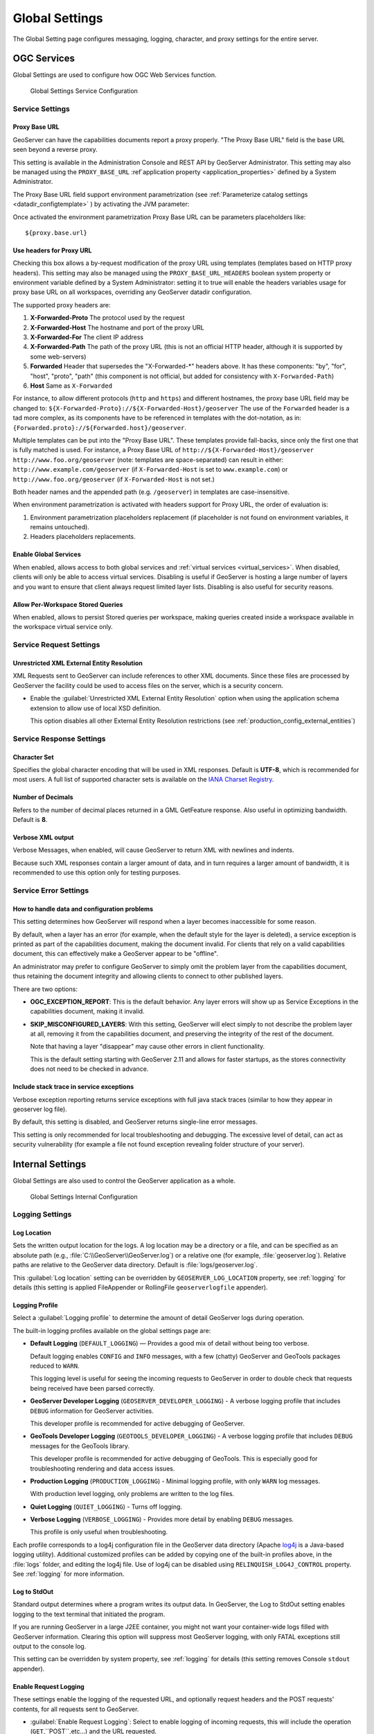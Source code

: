 .. _config_globalsettings:

Global Settings
===============

The Global Setting page configures messaging, logging, character, and proxy settings for the entire server.

OGC Services
------------

Global Settings are used to configure how OGC Web Services function.

.. figure:: img/global_settings_service.png
   
   Global Settings Service Configuration

Service Settings
^^^^^^^^^^^^^^^^

.. _proxy_base:

Proxy Base URL
''''''''''''''

GeoServer can have the capabilities documents report a proxy properly. "The Proxy Base URL" field is the base URL seen beyond a reverse proxy.

This setting is available in the Administration Console and REST API by GeoServer Administrator. This setting may also be managed using the ``PROXY_BASE_URL`` :ref`application property <application_properties>` defined by a System Administrator.

.. code-block::bash

    -DPROXY_BASE_URL=https://example.net/geoserver
    

The Proxy Base URL field support environment parametrization (see :ref:`Parameterize catalog settings <datadir_configtemplate>` ) by activating the JVM parameter:

.. code-block::bash

    -DALLOW_ENV_PARAMETRIZATION=true

Once activated the environment parametrization Proxy Base URL can be parameters placeholders like::

    ${proxy.base.url}

.. _config_globalsettings_proxy_headers:

Use headers for Proxy URL
'''''''''''''''''''''''''

Checking this box allows a by-request modification of the proxy URL using templates (templates based on HTTP proxy headers).  This setting may also be managed using the ``PROXY_BASE_URL_HEADERS`` boolean system property or environment variable defined by a System Administrator: setting it to true will enable the headers variables usage for proxy base URL on all workspaces, overriding any GeoServer datadir configuration.

.. code-block::bash

    -DPROXY_BASE_URL_HEADERS=true

The supported proxy headers are:

#. **X-Forwarded-Proto** The protocol used by the request
#. **X-Forwarded-Host** The hostname and port of the proxy URL
#. **X-Forwarded-For** The client IP address
#. **X-Forwarded-Path** The path of the proxy URL (this is not an official HTTP header, although it is supported by some web-servers)
#. **Forwarded** Header that supersedes the "X-Forwarded-\*" headers above. It has these components: "by", "for", "host", "proto", "path" (this component is not official, but added for consistency with ``X-Forwarded-Path``)
#. **Host** Same as ``X-Forwarded``

For instance, to allow different protocols (``http`` and ``https``) and different hostnames, the proxy base URL field may be changed to: ``${X-Forwarded-Proto}://${X-Forwarded-Host}/geoserver``
The use of the ``Forwarded`` header is a tad more complex, as its components have to be referenced in templates with the dot-notation, as in: ``{Forwarded.proto}://${Forwarded.host}/geoserver``.

Multiple templates can be put into the "Proxy Base URL". These templates provide fall-backs, since only the first one that is fully matched is used. 
For instance, a Proxy Base URL of ``http://${X-Forwarded-Host}/geoserver http://www.foo.org/geoserver`` (note: templates are space-separated) can result in either: ``http://www.example.com/geoserver`` (if ``X-Forwarded-Host`` is set to ``www.example.com``)  or ``http://www.foo.org/geoserver``  (if ``X-Forwarded-Host`` is not set.)

Both header names and the appended path (e.g. ``/geoserver``) in templates are case-insensitive.

When environment parametrization is activated with headers support for Proxy URL, the order of evaluation is:

1. Environment parametrization placeholders replacement (if placeholder is not found on environment variables, it remains untouched).
2. Headers placeholders replacements.

.. _config_globalsettings_global:

Enable Global Services
''''''''''''''''''''''

When enabled, allows access to both global services and :ref:`virtual services <virtual_services>`. When disabled, clients will only be able to access virtual services. Disabling is useful if GeoServer is hosting a large number of layers and you want to ensure that client always request limited layer lists. Disabling is also useful for security reasons.

.. _config_globalsettings_stored_queries:

Allow Per-Workspace Stored Queries
''''''''''''''''''''''''''''''''''

When enabled, allows to persist Stored queries per workspace, making queries created inside a workspace available in the workspace virtual service only.

Service Request Settings
^^^^^^^^^^^^^^^^^^^^^^^^

.. _config_globalsettings_external_entities:

Unrestricted XML External Entity Resolution
'''''''''''''''''''''''''''''''''''''''''''

XML Requests sent to GeoServer can include references to other XML documents. Since these files are processed by GeoServer the facility could be used to access files on the server, which is a security concern.

* Enable the :guilabel:`Unrestricted XML External Entity Resolution` option when using the application schema extension to allow use of local XSD definition.

  This option disables all other External Entity Resolution restrictions (see :ref:`production_config_external_entities`)

Service Response Settings
^^^^^^^^^^^^^^^^^^^^^^^^^

.. _config_globalsettings_charset:

Character Set
'''''''''''''

Specifies the global character encoding that will be used in XML responses. Default is **UTF-8**, which is recommended for most users. A full list of supported character sets is available on the `IANA Charset Registry <http://www.iana.org/assignments/character-sets>`__.

.. _config_globalsettings_decimals:

Number of Decimals
''''''''''''''''''

Refers to the number of decimal places returned in a GML GetFeature response. Also useful in optimizing bandwidth. Default is **8**.

.. _config_globalsettings_verbose_xml:

Verbose XML output
''''''''''''''''''

Verbose Messages, when enabled, will cause GeoServer to return XML with newlines and indents.

Because such XML responses contain a larger amount of data, and in turn requires a larger amount of bandwidth, it is recommended to use this option only for testing purposes.

Service Error Settings
^^^^^^^^^^^^^^^^^^^^^^

.. _config_globalsettings_service_problems:

How to handle data and configuration problems
'''''''''''''''''''''''''''''''''''''''''''''

This setting determines how GeoServer will respond when a layer becomes inaccessible for some reason.

By default, when a layer has an error (for example, when the default style for the layer is deleted), a service exception is printed as part of the capabilities document, making the document invalid. For clients that rely on a valid capabilities document, this can effectively make a GeoServer appear to be "offline". 

An administrator may prefer to configure GeoServer to simply omit the problem layer from the capabilities document, thus retaining the document integrity and allowing clients to connect to other published layers.

There are two options:

* **OGC_EXCEPTION_REPORT**: This is the default behavior. Any layer errors will show up as Service Exceptions in the capabilities document, making it invalid.

* **SKIP_MISCONFIGURED_LAYERS**: With this setting, GeoServer will elect simply to not describe the problem layer at all, removing it from the capabilities document, and preserving the integrity of the rest of the document.

  Note that having a layer "disappear" may cause other errors in client functionality.
  
  This is the default setting starting with GeoServer 2.11 and allows for faster startups, as the stores connectivity does not need to be checked in advance.

.. _config_globalsettings_service_exceptions:

Include stack trace in service exceptions
'''''''''''''''''''''''''''''''''''''''''

Verbose exception reporting returns service exceptions with full java stack traces (similar to how they appear in geoserver log file).

By default, this setting is disabled, and GeoServer returns single-line error messages.

This setting is only recommended for local troubleshooting and debugging. The excessive level of detail, can act as security vulnerability (for example a file not found exception revealing folder structure of your server).

Internal Settings
-----------------
Global Settings are also used to control the GeoServer application as a whole.

.. figure:: img/global_settings_internal.png
   
   Global Settings Internal Configuration

Logging Settings
^^^^^^^^^^^^^^^^

.. _config_globalsettings_log_location:

Log Location
''''''''''''

Sets the written output location for the logs. A log location may be a directory or a file, and can be specified as an absolute path (e.g., :file:`C:\\GeoServer\\GeoServer.log`) or a relative one (for example, :file:`geoserver.log`). Relative paths are relative to the GeoServer data directory. Default is :file:`logs/geoserver.log`.

This :guilabel:`Log location` setting can be overridden by ``GEOSERVER_LOG_LOCATION`` property, see :ref:`logging` for details (this setting is applied FileAppender or RollingFile ``geoserverlogfile`` appender).

.. _config_globalsettings_log_profile:

Logging Profile
'''''''''''''''

Select a :guilabel:`Logging profile` to determine the amount of detail GeoServer logs during operation. 

The built-in logging profiles available on the global settings page are:
 
* **Default Logging** (``DEFAULT_LOGGING``) — Provides a good mix of detail without being too verbose. 
  
  Default logging enables ``CONFIG`` and ``INFO`` messages, with a few (chatty) GeoServer and GeoTools packages reduced to ``WARN``.
  
  This logging level is useful for seeing the incoming requests to GeoServer in order to double check that requests being received have been parsed correctly.

* **GeoServer Developer Logging** (``GEOSERVER_DEVELOPER_LOGGING``) - A verbose logging profile that includes ``DEBUG`` information for GeoServer activities.
  
  This developer profile is recommended for active debugging of GeoServer. 

* **GeoTools Developer Logging** (``GEOTOOLS_DEVELOPER_LOGGING``) - A verbose logging profile that includes ``DEBUG`` messages for the GeoTools library.
  
  This developer profile is recommended for active debugging of GeoTools. This is especially good for troubleshooting rendering and data access issues.

* **Production Logging** (``PRODUCTION_LOGGING``) - Minimal logging profile, with only ``WARN`` log messages.
  
  With production level logging, only problems are written to the log files.

* **Quiet Logging** (``QUIET_LOGGING``) - Turns off logging.

* **Verbose Logging**  (``VERBOSE_LOGGING``) - Provides more detail by enabling ``DEBUG`` messages.
  
  This profile is only useful when troubleshooting.
  
Each profile corresponds to a log4j configuration file in the GeoServer data directory (Apache `log4j <https://logging.apache.org/log4j/2.x/>`_ is a Java-based logging utility). Additional customized profiles can be added by copying one of the built-in profiles above, in the :file:`logs` folder, and editing the log4j file. Use of log4j can be disabled using ``RELINQUISH_LOG4J_CONTROL`` property. See :ref:`logging` for more information.

.. _config_globalsettings_log_stdout:

Log to StdOut
'''''''''''''

Standard output determines where a program writes its output data. In GeoServer, the Log to StdOut setting enables logging to the text terminal that initiated the program.

If you are running GeoServer in a large J2EE container, you might not want your container-wide logs filled with GeoServer information. Clearing this option will suppress most GeoServer logging, with only FATAL exceptions still output to the console log.

This setting can be overridden by system property, see :ref:`logging` for details (this setting removes Console ``stdout`` appender).

.. _config_globalsettings_log_request:

Enable Request Logging 
''''''''''''''''''''''

These settings enable the logging of the requested URL, and optionally request headers and the POST requests' contents, for all requests sent to GeoServer.

* :guilabel:`Enable Request Logging`: Select to enable logging of incoming requests, this will include the operation (``GET``,``POST``,etc...) and the URL requested.

* :guilabel:`Log Request Bodies`: Select to enable logging the body of the incoming request. Text content will be logged, or the number of bytes for binary content, based on the setting Number of characters to log for incoming requests setting below.

* :guilabel:`Number of characters to log for incoming POST requests`: In more verbose logging levels, GeoServer will log the body of incoming requests. It will only log the initial part of the request though, since it has to store (buffer) everything that gets logged for use in the parts of GeoServer that use it normally. This setting sets the size of this buffer, in characters.  A setting of **0** will disable logging the body of the request.

* :guilabel:`Log Request Headers`: Select to enable logging of request header information.


We recommend leaving these settings disabled in day to day operations. For more information on applying these settings and their use in troubleshooting see  :ref:`troubleshooting <troubleshooting_requests>`.

Catalog Settings
^^^^^^^^^^^^^^^^

.. _config_globalsettings_type_cache:

Feature type cache size
'''''''''''''''''''''''

GeoServer can cache datastore connections and schemas in memory for performance reasons. The cache size should generally be greater than the number of distinct featuretypes that are expected to be accessed simultaneously.
If possible, make this value larger than the total number of featuretypes on the server, but a setting too high may produce out-of-memory errors. On the other hand, a value lower than the total number of your registered featuretypes may clear and reload the resource-cache more often, which can be expensive and e.g. delay WFS-Requests in the meantime.
The default value for the Feature type cache size is 100.

.. _config_globalsettings_locking:

File Locking
''''''''''''

This configuration settings allows control of the type of file locking used when accessing the GeoServer Data Directory. This setting is used to protect the GeoServer configuration from being corrupted by multiple parties editing simultaneously. File locking should be employed when using the REST API to configure GeoServer, and can protected GeoServer when more than one administrator is making changes concurrently.

There are three options:

* **NIO File locking**: Uses Java New IO File Locks suitable for use in a clustered environment (with multiple GeoServers sharing the same data directory).

* **In-process locking**: Used to ensure individual configuration files cannot be modified by two web administration or REST sessions at the same time.

* **Disable Locking**: No file locking is used.

WebUI Settings
^^^^^^^^^^^^^^

.. _config_globalsettings_webui:

WebUI Mode
''''''''''

This configuration setting allows control over WebUI redirecting behaviour. By default, when the user loads a page that contains input, a HTTP 302 Redirect response is returned that causes a reload of that same with a generated session ID in the request parameter. This session ID allows the state of the page to be remembered after a refresh and prevents any occurrence of the 'double submit problem'. However, this behaviour is incompatible with clustering of multiple geoserver instances.

There are three options:

* **DEFAULT**: Use redirecting unless a clustering module has been loaded.

* **REDIRECT**: Always use redirecting (incompatible with clustering).

* **DO_NOT_REDIRECT**: Never use redirecting (does not remember state when reloading a page and may cause double submit).

Note that a restart of GeoServer is necessary for a change in the setting to have effect.

Other Settings
--------------

Additional settings for GeoServer:

.. figure:: img/others.png

Other settings
^^^^^^^^^^^^^^

.. _config_globalsettings_rest_notfound:

REST Disable Resource not found Logging
'''''''''''''''''''''''''''''''''''''''

This parameter can be used to mute exception logging when doing REST operations and the requested Resource is not present. This default setting can be overridden by adding to a REST call the following parameter: **quietOnNotFound=true/false**.

.. _config_globalsettings_rest_root_dir:

REST PathMapper Root directory path
'''''''''''''''''''''''''''''''''''

This parameter is used by the RESTful API as the `Root Directory` for the newly uploaded files, following the structure::

    ${rootDirectory}/workspace/store[/<file>]

.. _config_globalsettings_display_creation:

Display creation timestamps on administration lists
'''''''''''''''''''''''''''''''''''''''''''''''''''

These check boxes can be used to toggle Date of Creation on Workspaces, Stores, Layers, Layer Groups and Styles administration list pages.

Time of Creation can be seen by hovering the mouse cursor over the dates.

.. _config_globalsettings_display_modify:

Display modification timestamps on administration lists
'''''''''''''''''''''''''''''''''''''''''''''''''''''''

These check boxes can be used to toggle Date of Modification on Workspaces, Stores, Layers, Layer Groups and Styles administration list pages.

Time of Modification can be seen by hovering the mouse cursor over the dates.

Match URLs with trailing slash
''''''''''''''''''''''''''''''

This setting determine whether GeoServer matches URLs whether or not the request has a trailing slash. If enabled a request mapped to "/ogc/collections" also matches "/ogc/collections/".  A restart is required for a change to this setting to take effect.

Note that trailing slash matches may be removed entirely in future versions of GeoServer due to introduced ambiguities that can lead to security vulnerabilities.  Discussion of the issue can be found in `this Spring issue <https://github.com/spring-projects/spring-framework/issues/28552>`_.

